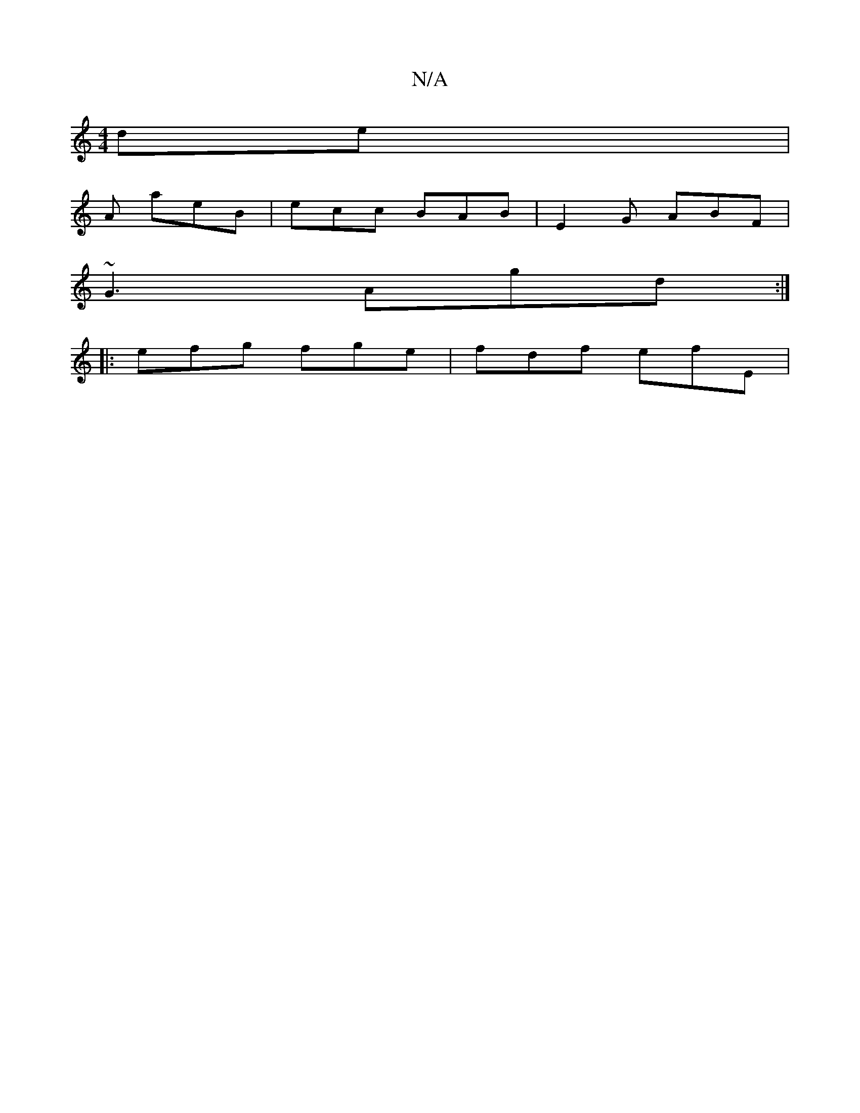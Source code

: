 X:1
T:N/A
M:4/4
R:N/A
K:Cmajor
ds-renix|
A aeB | ecc BAB | E2 G ABF |
~G3 Agd :|
|: efg fge | fdf efE |

DEFD AFAF| ~B2cd e2 e2 | dggb b2 gf | af ef e2 de | b3 a gecA | dfed (3cdc|BEDC B,~A,B,|FGAF G4 |
(E2 G)EG GD E | {Bc}(3efe d2